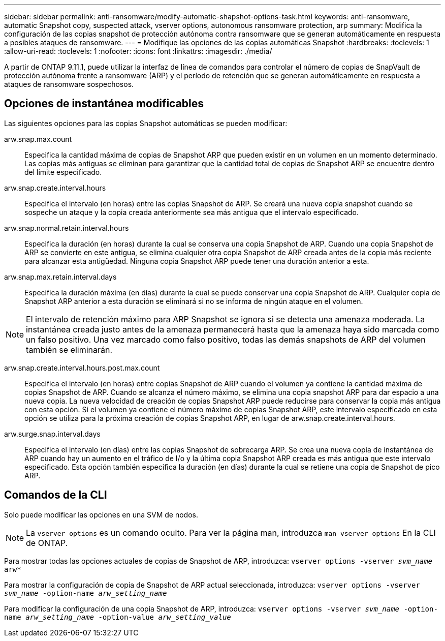---
sidebar: sidebar 
permalink: anti-ransomware/modify-automatic-shapshot-options-task.html 
keywords: anti-ransomware, automatic Snapshot copy, suspected attack, vserver options, autonomous ransomware protection, arp 
summary: Modifica la configuración de las copias snapshot de protección autónoma contra ransomware que se generan automáticamente en respuesta a posibles ataques de ransomware. 
---
= Modifique las opciones de las copias automáticas Snapshot
:hardbreaks:
:toclevels: 1
:allow-uri-read: 
:toclevels: 1
:nofooter: 
:icons: font
:linkattrs: 
:imagesdir: ./media/


[role="lead"]
A partir de ONTAP 9.11.1, puede utilizar la interfaz de línea de comandos para controlar el número de copias de SnapVault de protección autónoma frente a ransomware (ARP) y el período de retención que se generan automáticamente en respuesta a ataques de ransomware sospechosos.



== Opciones de instantánea modificables

Las siguientes opciones para las copias Snapshot automáticas se pueden modificar:

arw.snap.max.count:: Especifica la cantidad máxima de copias de Snapshot ARP que pueden existir en un volumen en un momento determinado. Las copias más antiguas se eliminan para garantizar que la cantidad total de copias de Snapshot ARP se encuentre dentro del límite especificado.
arw.snap.create.interval.hours:: Especifica el intervalo (en horas) entre las copias Snapshot de ARP. Se creará una nueva copia snapshot cuando se sospeche un ataque y la copia creada anteriormente sea más antigua que el intervalo especificado.
arw.snap.normal.retain.interval.hours:: Especifica la duración (en horas) durante la cual se conserva una copia Snapshot de ARP. Cuando una copia Snapshot de ARP se convierte en este antigua, se elimina cualquier otra copia Snapshot de ARP creada antes de la copia más reciente para alcanzar esta antigüedad. Ninguna copia Snapshot ARP puede tener una duración anterior a esta.
arw.snap.max.retain.interval.days:: Especifica la duración máxima (en días) durante la cual se puede conservar una copia Snapshot de ARP. Cualquier copia de Snapshot ARP anterior a esta duración se eliminará si no se informa de ningún ataque en el volumen.



NOTE: El intervalo de retención máximo para ARP Snapshot se ignora si se detecta una amenaza moderada. La instantánea creada justo antes de la amenaza permanecerá hasta que la amenaza haya sido marcada como un falso positivo. Una vez marcado como falso positivo, todas las demás snapshots de ARP del volumen también se eliminarán.

arw.snap.create.interval.hours.post.max.count:: Especifica el intervalo (en horas) entre copias Snapshot de ARP cuando el volumen ya contiene la cantidad máxima de copias Snapshot de ARP. Cuando se alcanza el número máximo, se elimina una copia snapshot ARP para dar espacio a una nueva copia. La nueva velocidad de creación de copias Snapshot ARP puede reducirse para conservar la copia más antigua con esta opción. Si el volumen ya contiene el número máximo de copias Snapshot ARP, este intervalo especificado en esta opción se utiliza para la próxima creación de copias Snapshot ARP, en lugar de arw.snap.create.interval.hours.
arw.surge.snap.interval.days:: Especifica el intervalo (en días) entre las copias Snapshot de sobrecarga ARP. Se crea una nueva copia de instantánea de ARP cuando hay un aumento en el tráfico de I/o y la última copia Snapshot ARP creada es más antigua que este intervalo especificado. Esta opción también especifica la duración (en días) durante la cual se retiene una copia de Snapshot de pico ARP.




== Comandos de la CLI

Solo puede modificar las opciones en una SVM de nodos.


NOTE: La `vserver options` es un comando oculto. Para ver la página man, introduzca `man vserver options` En la CLI de ONTAP.

Para mostrar todas las opciones actuales de copias de Snapshot de ARP, introduzca:
`vserver options -vserver _svm_name_ arw*`

Para mostrar la configuración de copia de Snapshot de ARP actual seleccionada, introduzca:
`vserver options -vserver _svm_name_ -option-name _arw_setting_name_`

Para modificar la configuración de una copia Snapshot de ARP, introduzca:
`vserver options -vserver _svm_name_ -option-name _arw_setting_name_ -option-value _arw_setting_value_`
